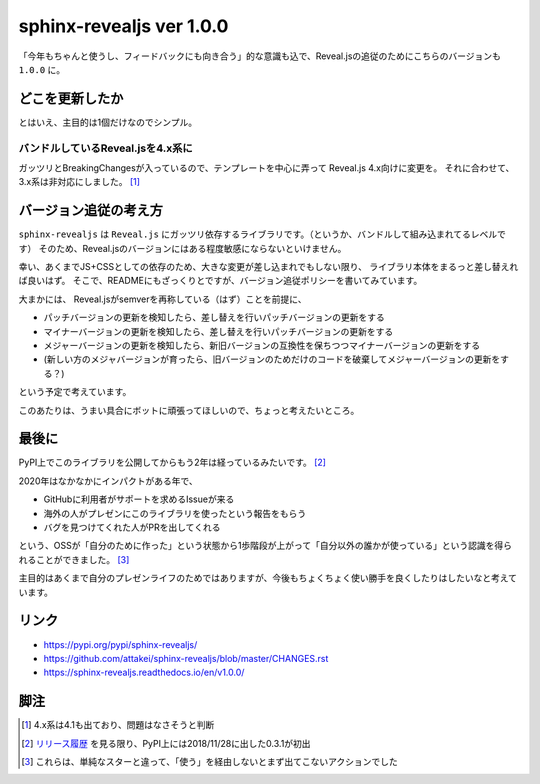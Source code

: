 =========================
sphinx-revealjs ver 1.0.0
=========================

.. post:: 2021-01-03
   :category: Tech
   :tags: Python,Sphinx,Reveal.js,sphinx-revealjs,

「今年もちゃんと使うし、フィードバックにも向き合う」的な意識も込で、Reveal.jsの追従のためにこちらのバージョンも ``1.0.0`` に。

.. oembed:: https://twitter.com/attakei/status/1345745509793763330?s=20

どこを更新したか
================

とはいえ、主目的は1個だけなのでシンプル。

バンドルしているReveal.jsを4.x系に
----------------------------------

ガッツリとBreakingChangesが入っているので、テンプレートを中心に弄って Reveal.js 4.x向けに変更を。
それに合わせて、3.x系は非対応にしました。 [#]_

バージョン追従の考え方
======================

``sphinx-revealjs`` は ``Reveal.js`` にガッツリ依存するライブラリです。（というか、バンドルして組み込まれてるレベルです）
そのため、Reveal.jsのバージョンにはある程度敏感にならないといけません。

幸い、あくまでJS+CSSとしての依存のため、大きな変更が差し込まれでもしない限り、
ライブラリ本体をまるっと差し替えれば良いはず。
そこで、READMEにもざっくりとですが、バージョン追従ポリシーを書いてみています。

大まかには、 Reveal.jsがsemverを再称している（はず）ことを前提に、

- パッチバージョンの更新を検知したら、差し替えを行いパッチバージョンの更新をする
- マイナーバージョンの更新を検知したら、差し替えを行いパッチバージョンの更新をする
- メジャーバージョンの更新を検知したら、新旧バージョンの互換性を保ちつつマイナーバージョンの更新をする
- (新しい方のメジャバージョンが育ったら、旧バージョンのためだけのコードを破棄してメジャーバージョンの更新をする？)

という予定で考えています。

.. textlint-disable

このあたりは、うまい具合にボットに頑張ってほしいので、ちょっと考えたいところ。

.. textlint-enable

最後に
======

PyPI上でこのライブラリを公開してからもう2年は経っているみたいです。 [#]_

2020年はなかなかにインパクトがある年で、

- GitHubに利用者がサポートを求めるIssueが来る
- 海外の人がプレゼンにこのライブラリを使ったという報告をもらう
- バグを見つけてくれた人がPRを出してくれる

という、OSSが「自分のために作った」という状態から1歩階段が上がって「自分以外の誰かが使っている」という認識を得られることができました。 [#]_

主目的はあくまで自分のプレゼンライフのためではありますが、今後もちょくちょく使い勝手を良くしたりはしたいなと考えています。

リンク
======

* https://pypi.org/pypi/sphinx-revealjs/
* https://github.com/attakei/sphinx-revealjs/blob/master/CHANGES.rst
* https://sphinx-revealjs.readthedocs.io/en/v1.0.0/

脚注
====

.. [#] 4.x系は4.1も出ており、問題はなさそうと判断
.. [#] `リリース履歴 <https://pypi.org/project/sphinx-revealjs/#history>`_ を見る限り、PyPI上には2018/11/28に出した0.3.1が初出
.. [#] これらは、単純なスターと違って、「使う」を経由しないとまず出てこないアクションでした
